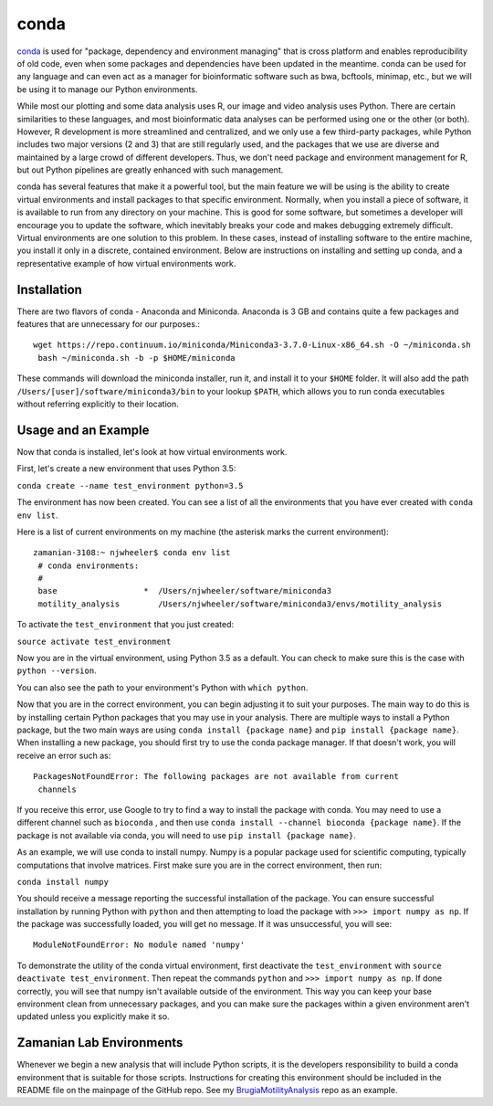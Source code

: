 conda
=====

`conda <https://conda.io/docs/>`_ is used for "package, dependency and environment managing" that is cross
platform and enables reproducibility of old code, even when some packages and
dependencies have been updated in the meantime. conda can be used for any
language and can even act as a manager for bioinformatic software such as bwa,
bcftools, minimap, etc., but we will be using it to manage our Python
environments.

While most our plotting and some data analysis uses R, our image and video
analysis uses Python. There are certain similarities to these languages, and
most bioinformatic data analyses can be performed using one or the other (or
both). However, R development is more streamlined and centralized, and we only
use a few third-party packages, while Python includes two major versions (2 and
3) that are still regularly used, and the packages that we use are diverse and
maintained by a large crowd of different developers. Thus, we don't need
package and environment management for R, but out Python pipelines are greatly
enhanced with such management.

conda has several features that make it a powerful tool, but the main feature
we will be using is the ability to create virtual environments and install
packages to that specific environment. Normally, when you install a piece of
software, it is available to run from any directory on your machine. This is
good for some software, but sometimes a developer will encourage you to update
the software, which inevitably breaks your code and makes debugging extremely
difficult. Virtual environments are one solution to this problem. In these
cases, instead of installing software to the entire machine, you install it only
in a discrete, contained environment. Below are instructions on installing and
setting up conda, and a representative example of how virtual environments work.

Installation
------------
There are two flavors of conda - Anaconda and Miniconda. Anaconda is 3 GB and
contains quite a few packages and features that are unnecessary for our
purposes.::

 wget https://repo.continuum.io/miniconda/Miniconda3-3.7.0-Linux-x86_64.sh -O ~/miniconda.sh
  bash ~/miniconda.sh -b -p $HOME/miniconda

These commands will download the miniconda installer, run it, and install it to
your ``$HOME`` folder. It will also add the path
``/Users/[user]/software/miniconda3/bin`` to your lookup ``$PATH``, which allows
you to run conda executables without referring explicitly to their location.

Usage and an Example
--------------------
Now that conda is installed, let's look at how virtual environments work.

First, let's create a new environment that uses Python 3.5:

``conda create --name test_environment python=3.5``

The environment has now been created. You can see a list of all the
environments that you have ever created with ``conda env list``.

Here is a list of current environments on my machine (the asterisk marks the
current environment)::

 zamanian-3108:~ njwheeler$ conda env list
  # conda environments:
  #
  base                  *  /Users/njwheeler/software/miniconda3
  motility_analysis        /Users/njwheeler/software/miniconda3/envs/motility_analysis

To activate the ``test_environment`` that you just created:

``source activate test_environment``

Now you are in the virtual environment, using Python 3.5 as a default. You can
check to make sure this is the case with ``python --version``.

You can also see the path to your environment's Python with ``which python``.

Now that you are in the correct environment, you can begin adjusting it to suit
your purposes. The main way to do this is by installing certain Python packages
that you may use in your analysis. There are multiple ways to install a Python
package, but the two main ways are using ``conda install {package name}`` and
``pip install {package name}``. When installing a new package, you should first
try to use the conda package manager. If that doesn't work, you will receive an
error such as::

 PackagesNotFoundError: The following packages are not available from current
  channels

If you receive this error, use Google to try to find a way to install the
package with conda. You may need to use a different channel such as ``bioconda``
, and then use ``conda install --channel bioconda {package name}``. If the
package is not available via conda, you will need to use ``pip install {package
name}``.

As an example, we will use conda to install numpy. Numpy is a popular package
used for scientific computing, typically computations that involve matrices.
First make sure you are in the correct environment, then run:

``conda install numpy``

You should receive a message reporting the successful installation of the
package. You can ensure successful installation by running Python with ``python``
and then attempting to load the package with ``>>> import numpy as np``. If the
package was successfully loaded, you will get no message. If it was unsuccessful,
you will see::

 ModuleNotFoundError: No module named 'numpy'

To demonstrate the utility of the conda virtual environment, first deactivate
the ``test_environment`` with ``source deactivate test_environment``. Then
repeat the commands ``python`` and ``>>> import numpy as np``. If done correctly,
you will see that numpy isn't available outside of the environment. This way you
can keep your base environment clean from unnecessary packages, and you can make
sure the packages within a given environment aren't updated unless you explicitly
make it so.

Zamanian Lab Environments
-------------------------

Whenever we begin a new analysis that will include Python scripts, it is the
developers responsibility to build a conda environment that is suitable for
those scripts. Instructions for creating this environment should be included in
the README file on the mainpage of the GitHub repo. See my
`BrugiaMotilityAnalysis <https://github.com/zamanianlab/BrugiaMotilityAnalysis>`_
repo as an example.
